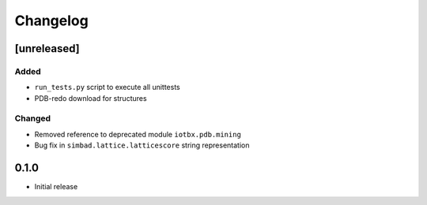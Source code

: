 
Changelog
=========

[unreleased]
------------
Added
~~~~~
- ``run_tests.py`` script to execute all unittests
- PDB-redo download for structures
Changed
~~~~~~~
- Removed reference to deprecated module ``iotbx.pdb.mining``
- Bug fix in ``simbad.lattice.latticescore`` string representation

0.1.0
-----
- Initial release

